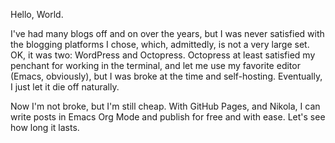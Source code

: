 #+BEGIN_COMMENT
.. title: Blog is a Weird Word
.. slug: blog-is-a-weird-word
.. date: 2020-11-12 15:43:26 UTC-05:00
.. tags: blogging
.. category:
.. link:
.. description:
.. type: text

#+END_COMMENT


Hello, World.

I've had many blogs off and on over the years, but I was never satisfied with the blogging platforms I chose, which, admittedly, is not a very large set. OK, it was two: WordPress and Octopress. Octopress at least satisfied my penchant for working in the terminal, and let me use my favorite editor (Emacs, obviously), but I was broke at the time and self-hosting. Eventually, I just let it die off naturally.

Now I'm not broke, but I'm still cheap. With GitHub Pages, and Nikola, I can write posts in Emacs Org Mode and publish for free and with ease. Let's see how long it lasts.

